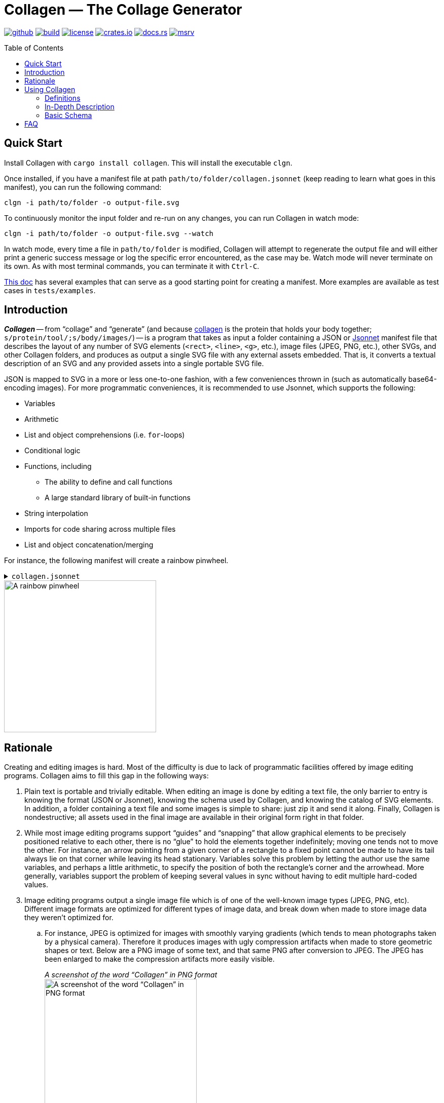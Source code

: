 = Collagen — The Collage Generator
:nofooter:
:toc: macro
:!figure-caption:
:idprefix:
:idseparator: -
:experimental:

image:https://img.shields.io/badge/rben01-collagen-_?logo=github[github,link=https://github.com/rben01/collagen]
image:https://img.shields.io/github/actions/workflow/status/rben01/collagen/rust.yml?branch=main&logo=github[build,link=https://github.com/rben01/collagen/actions?query=branch%3Amain]
image:https://img.shields.io/crates/l/collagen[license,link=https://github.com/rben01/collagen/blob/main/LICENSE]
image:https://img.shields.io/crates/v/collagen.svg?logo=rust[crates.io,link=https://crates.io/crates/collagen]
image:https://img.shields.io/badge/docs.rs-collagen-1F80C0?logo=docs.rs[docs.rs,link=https://docs.rs/collagen/latest/collagen/]
image:https://img.shields.io/crates/msrv/collagen.svg?logo=rust&color=FFC833[msrv,link=https://blog.rust-lang.org/2022/11/03/Rust-1.65.0.html]

toc::[]

== Quick Start

Install Collagen with `cargo install collagen`.
This will install the executable `clgn`.

Once installed, if you have a manifest file at path `path/to/folder/collagen.jsonnet` (keep reading to learn what goes in this manifest), you can run the following command:

[source,bash]
----
clgn -i path/to/folder -o output-file.svg
----

To continuously monitor the input folder and re-run on any changes, you can run Collagen in watch mode:

[source,bash]
----
clgn -i path/to/folder -o output-file.svg --watch
----

In watch mode, every time a file in `path/to/folder` is modified, Collagen will attempt to regenerate the output file and will either print a generic success message or log the specific error encountered, as the case may be.
Watch mode will never terminate on its own.
As with most terminal commands, you can terminate it with kbd:[Ctrl-C].

https://rben01.github.io/collagen[This doc] has several examples that can serve as a good starting point for creating a manifest.
More examples are available as test cases in `tests/examples`.


== Introduction

*_Collagen_* -- from “collage” and “generate” (and because
   https://en.wikipedia.org/wiki/Collagen[collagen] is the protein that holds your body together; `s/protein/tool/;s/body/images/`) -- is a program that takes as input a folder containing a JSON or https://jsonnet.org/[Jsonnet] manifest file that describes the layout of any number of SVG elements (`<rect>`, `<line>`, `<g>`, etc.), image files (JPEG, PNG, etc.), other SVGs, and other Collagen folders, and produces as output a single SVG file with any external assets embedded.
That is, it converts a textual description of an SVG and any provided assets into a single portable SVG file.

JSON is mapped to SVG in a more or less one-to-one fashion, with a few conveniences thrown in (such as automatically base64-encoding images).
For more programmatic conveniences, it is recommended to use Jsonnet, which supports the following:

* Variables
* Arithmetic
* List and object comprehensions (i.e. `for`-loops)
* Conditional logic
* Functions, including
** The ability to define and call functions
** A large standard library of built-in functions
* String interpolation
* Imports for code sharing across multiple files
* List and object concatenation/merging

For instance, the following manifest will create a rainbow pinwheel.

.`collagen.jsonnet`
[%collapsible]
====
// must be included manually because github doesn't process `include`s
[source,jsonnet]
----
local width = 400;
local height = width;
local n_spokes = 16;
local cx = width / 2;
local cy = height / 2;
local spoke_length = width * 0.75;
// this calls a stdlib function (pi is not built in yet)
local pi = std.acos(-1);

{
  attrs: {
    // string interpolation
    viewBox: "0 0 %d %d" % [width, height],
  },
  children: [
    {
      local t = i / n_spokes,
      local theta = t * pi,
      local dx = (spoke_length / 2) * std.cos(theta),
      local dy = (spoke_length / 2) * std.sin(theta),

      tag: "line",
      attrs: {
        x1: cx + dx,
        x2: cx - dx,
        y1: cy + dy,
        y2: cy - dy,
        // we can also build strings by adding them together
        stroke: "hsl(" + std.toString(360 * t) + ", 100%, 50%)",
        "stroke-width": 5,
        "stroke-linecap": "round",
      },
    }
    for i in std.range(0, n_spokes - 1)
  ],
}
----
====

image::docs/readme/pinwheel/pinwheel.svg[A rainbow pinwheel,width=300]

== Rationale

Creating and editing images is hard. Most of the difficulty is due to lack of programmatic facilities offered by image editing programs.
Collagen aims to fill this gap in the following ways:

. Plain text is portable and trivially editable.
When editing an image is done by editing a text file, the only barrier to entry is knowing the format (JSON or Jsonnet), knowing the schema used by Collagen, and knowing the catalog of SVG elements.
In addition, a folder containing a text file and some images is simple to share: just zip it and send it along.
Finally, Collagen is nondestructive; all assets used in the final image are available in their original form right in that folder.
. While most image editing programs support “guides” and “snapping” that allow graphical elements to be precisely positioned relative to each other, there is no “glue” to hold the elements together indefinitely; moving one tends not to move the other.
For instance, an arrow pointing from a given corner of a rectangle to a fixed point cannot be made to have its tail always lie on that corner while leaving its head stationary.
Variables solve this problem by letting the author use the same variables, and perhaps a little arithmetic, to specify the position of both the rectangle's corner and the arrowhead.
More generally, variables support the problem of keeping several values in sync without having to edit multiple hard-coded values.
. Image editing programs output a single image file which is of one of the well-known image types (JPEG, PNG, etc).
Different image formats are optimized for different
types of image data, and break down when made to store image data they weren't optimized for.
.. For instance, JPEG is optimized for images with smoothly varying gradients (which tends to mean photographs taken by a physical camera).
Therefore it produces images with ugly compression artifacts when made to store geometric shapes or text.
Below are a PNG image of some text, and that same PNG after conversion to JPEG.
The JPEG has been enlarged to make the compression artifacts more easily visible.
+
._A screenshot of the word “Collagen” in PNG format_
--
image::docs/readme/jpeg-artifacts/artifacts.png[A screenshot of the word “Collagen” in PNG format,width=300]
--
+
._A screenshot of the word “Collagen” in JPG format, zoomed in_
--
image::docs/readme/jpeg-artifacts/artifacts-zoomed.png[A screenshot of the word “Collagen” in JPG format zoomed,width=200]
--

.. On the other hand, PNG is optimized for images with long runs of few distinct colors, and requires a massive file size to store the kind of data that JPEG is optimized for.
Despite displaying exactly the same image (https://commons.wikimedia.org/wiki/File:Cherry_sweet_cherry_red_fruit_167341.jpg[source]), the PNG file below is 6.6 times bigger than the JPEG.
+
._A JPEG, weighing in at 407KB_
--
image::docs/readme/png-size/Cherry_sweet_cherry_red_fruit_167341-small.jpg[A bunch of cherries,width=300]
--
+
._A PNG, weighing in at 2.7MB_
--
image::docs/readme/png-size/Cherry_sweet_cherry_red_fruit_167341-small.png[A bunch of cherries,width=300]
--
.. JPEGs and PNGs are both https://en.wikipedia.org/wiki/Raster_graphics[raster formats], which means they correspond to a rectangular grid of pixels.
A given raster image has a fixed resolution (given in, say, pixels per inch), which is, roughly speaking, the amount of detail present in the image.
When you zoom in far enough on a raster image, you'll be able see the individual pixels that comprise the image.
Meanwhile, https://en.wikipedia.org/wiki/Scalable_Vector_Graphics[vector graphics] store geometric objects such as lines, rectangles, ellipses, and even text, which have no resolution to speak of — you can zoom infinitely far on them and they'll always maintain that smooth, pixel-perfect appearance.
Without Collagen, if you want to, say, add some text on top of a JPEG, you have no choice to but to rasterize the text, converting the infinitely smooth shapes to a grid of pixels and losing the precision inherent in vector graphics.

+
Collagen fixes this by allowing JPEGs, PNGs, and any other images supported by browsers to coexist with each other and with vector graphic elements in an SVG file, leading to neither the loss in quality nor the increase in file size that arise when using the wrong image format.
(Collagen achieves this by simply base64-encoding the source images and embedding them directly into the SVG.)
So you could, for instance, add vector shapes and text on top of an raster image without rasterizing them.
. Creating several similar elements by hand is annoying, and keeping them in sync is even worse.
Jsonnet supports “list comprehension”, aka `for` loops, to programmatically create arbitrary numbers of elements, and the children elements can make use of the loop variable to control their behavior.
We saw this above in the pinwheel, which used the loop variable `i` to set the angle and color of each spoke.
The `for` loop itself had access to the `n-spokes` variable set at the beginning of the file, which goes back to point 2: variables make things easy.
. Why SVG at all?
Why not some other output image format?
** SVGs can indeed store vector graphics and the different kinds of raster images alongside each other.
** SVGs are supported by nearly every browser and are widely supported in general.
** SVGs are "just" a tree of nodes with some attributes, so they're simple to implement.
** SVGs are written in XML, which is plain text and simple(-ish) to edit.

The above features make Collagen suitable as an “image editor for programmers”.
Everybody loves memes, programmers included, so let's use Collagen to make one.

.`collagen.json`
[%collapsible]
====
[source,jsonnet]
----
local width = 800;

{
  vars: { width: 800 },
  attrs: { viewBox: "0 0 %d 650" % width },
  children: [
    {
      tag: "defs",
      children: [
        {
          tag: "style",
          children: {
            text: '@import url("https://my-fonts.pages.dev/Impact/impact.css");',
            is_preescaped: true,
          },
        },
      ],
    },
    {
      image_path: "./drake-small.jpg",
      attrs: {
        width: width,
      },
    },
    {
      local x = 550,
      local dy = 50,

      tag: "text",
      attrs: {
        "font-family": "Impact",
        "font-size": 50,
        color: "black",
        "text-anchor": "middle",
        "vertical-align": "top",
        x: x,
        y: 420,
      },
      children2: [
        {
          tag: "tspan",
          text: [
            "Using SVG-based text,",
            "which is infinitely",
            "zoomable and has",
            "no artifacts",
          ][i],
          attrs: { x: x, dy: if i == 0 then 0 else dy },
        }
        for i in std.range(0, 3)
      ],
    },
  ],
}
----
====

image::docs/readme/drake/drake.svg[A Drake meme. Top panel, with pixelated text: Embedding text directly in an image. Bottom panel, with perfectly sharp text: Using SVG-based text, which is infinitely zoomable and has no artifacts,width=400]

== Using Collagen

=== Definitions

[horizontal]
Collagen:: The name of this project.
`clgn`:: The executable that does the conversion to SVG.
Manifest:: The `collagen.json` or `collagen.jsonnet` file residing at the top level inside a skeleton. If both exist, `collagen.jsonnet` is preferred.
Skeleton:: A folder that is the input to `clgn`. It must contain a manifest file and any assets specified therein.
For instance, if skeleton `my_skeleton`'s manifest contains `{ "image_path": "path/to/image" }`, then `my_skeleton/path/to/image` must exist.

=== In-Depth Description

The input to Collagen is a folder containing, at the bare minimum, a _manifest_ file named `collagen.json` or `collagen.jsonnet`.
Such a folder will be referred to as a _skeleton_.
A manifest file is more or less a JSON-ified version of an SVG (which is itself XML), with some facilities to make common operations, such as for loops and including an image by path, more ergonomic.
For instance, without Collagen, in order to embed an image of yours in an SVG, you would have to base64-encode it and construct that image tag manually, which would look something like this:

[source,xml]
----
<image href="data:image/png;base64,iVBORw0KGgoAAAA...(many, many bytes omitted)..."></image>
----

In contrast, including an image in a Collagen manifest is as simple as including the following JSON object as a descendent of the root tag:

[source,json]
----
{ "image_path": "path/to/image" }
----

Collagen handles base64-encoding the image and constructing the `<image>` tag with the correct attributes for you.


=== Basic Schema

In order to produce an SVG from JSON, Collagen must know how to convert an object representing a tag into an actual SVG tag, including performing any additional work (such as base64-encoding an image).
Collagen identifies the type of an object it deserializes simply by the keys it contains.
For instance, the presence of the `"image_path"` property tells Collagen that this tag is an `<image>` tag with an associated image file to embed.
To avoid ambiguities, it is an error for an object to contain unexpected keys.

Tags are listed at https://docs.rs/collagen/latest/collagen/fibroblast/tags/enum.AnyChildTag.html[docs.rs/collagen].

== FAQ

[qanda]
How is this different from a templating language like https://shopify.github.io/liquid/[Liquid]?::
Templating languages generally consist of two components: the templating library, which does the rendering of the template, and the template language, which usually resembles HTML with the addition of things like control flow and interpolation.
The library is responsible for combining a template file and _some external data_ and turning them into an output file.
But you can't (generally) write your data literally in the template file, which is inconvenient, and the overhead of needing to write down your data separately can be quite large compared to the complexity of the image you would use Collagen to create.
In addition, to actually drive the templating library probably requires writing some code in the library's language and running it in the language's runtime.
+
In contrast, Collagen lets you include data directly in the manifest and runs via single executable with no runtime to speak of.
It also lets you write your image in a single file (the manifest) instead of two (the template file and the “real code” that creates the output.)
In addition, with Collagen, there is no syntax to learn, per se; you simply write JSON or Jsonnet.

How does Collagen handle paths across multiple platforms?::
In general, filesystem paths are not necessarily valid UTF-8 strings.
Furthermore, Windows and &ast;nix systems use different path separators.
How, then, does Collagen handle paths to files on disk in a platform-agnostic way?
All paths consumed by Collagen must be valid UTF-8 strings using forward slashes (`/`) as the path separator.
Forward slashes are replaced with the system path separator before resolving the path.
So `path/to/image` remains unchanged on &ast;nix systems, but becomes `path\to\image` on Windows.
This means that in order to be portable, path components should not contain the path separator of any system, even if it is legal on the system on which the skeleton is authored.
For instance, filenames with backslashes `\` are legal on Linux, but would pose a problem when decoding on Windows.
Generally speaking, if you restrict your file and folder names to use word characters, hyphens, whitespace, and a limited set of punctuation, you should be fine.
+
Naturally you are also limited by the inherent system limitations on path names.
For instance, while `CON` is a valid filename on Linux, it is forbidden by Windows.
Collagen makes no effort to do filename validation on behalf of systems on which it may be used; it is up to the author of a skeleton to ensure that it can be decoded on a target device.
